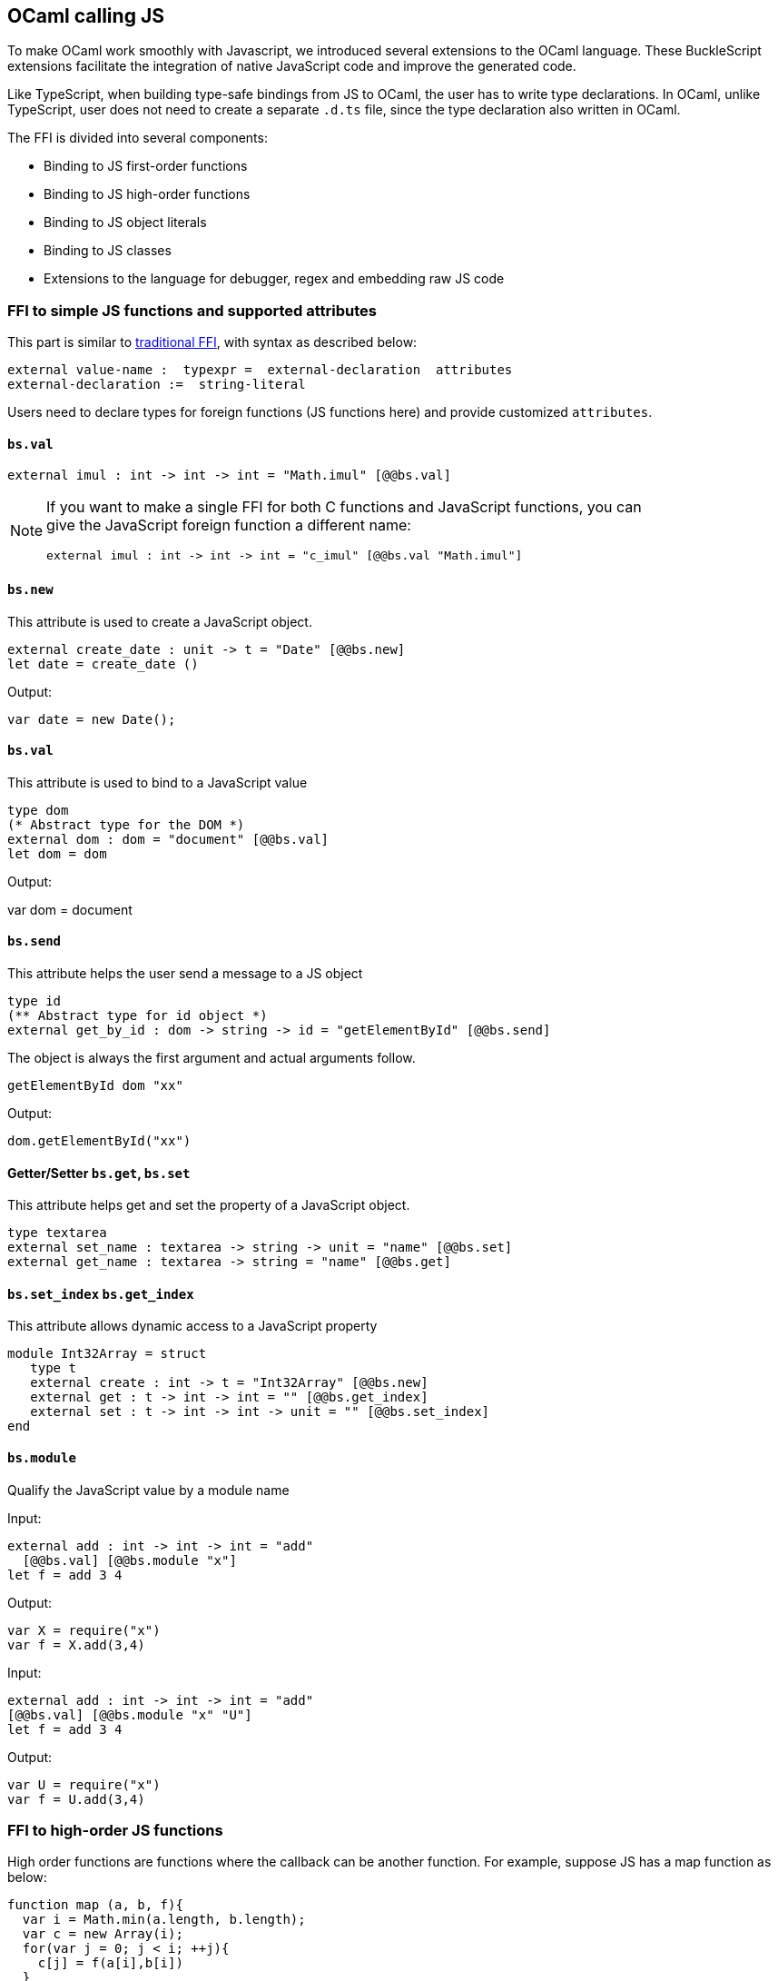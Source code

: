 ## OCaml calling JS

To make OCaml work smoothly with Javascript, we introduced several
extensions to the OCaml language. These BuckleScript extensions
facilitate the integration of native JavaScript code and
improve the generated code.

Like TypeScript, when building type-safe bindings from JS to OCaml, the
user has to write type declarations.
In OCaml, unlike TypeScript, user does not need to create a separate
`.d.ts` file,
since the type declaration also written in OCaml.

The FFI is divided into several components:

- Binding to JS first-order functions
- Binding to JS high-order functions
- Binding to JS object literals
- Binding to JS classes
- Extensions to the language for debugger, regex and embedding raw JS
code

### FFI to simple JS functions and supported attributes

This part is similar to
http://caml.inria.fr/pub/docs/manual-ocaml-4.02/intfc.html[traditional
FFI],
with syntax as described below:

[source,ocaml]
----------------------------------------------------------
external value-name :  typexpr =  external-declaration  attributes
external-declaration :=  string-literal
----------------------------------------------------------

Users need to declare types for foreign functions (JS functions here)
and provide customized `attributes`.

####  `bs.val`

[source,ocaml]
---------------
external imul : int -> int -> int = "Math.imul" [@@bs.val]
---------------


[NOTE]
=====
If you want to make a single FFI for both C functions and
JavaScript functions, you can +
give the JavaScript foreign function a different name:

[source,ocaml]
---------------
external imul : int -> int -> int = "c_imul" [@@bs.val "Math.imul"]
---------------
=====

#### `bs.new`

This attribute is used to create a JavaScript object. +

[source,ocaml]
----------
external create_date : unit -> t = "Date" [@@bs.new]
let date = create_date ()
----------
Output:
[source,js]
----------
var date = new Date();
----------

#### `bs.val`

This attribute is used to bind to a JavaScript value

[source,ocaml]
----------
type dom
(* Abstract type for the DOM *)
external dom : dom = "document" [@@bs.val]
let dom = dom
----------
Output:
[source,js]
=====
var dom = document
=====

#### `bs.send`

This attribute helps the user send a message to a JS object

[source,ocaml]
---------
type id
(** Abstract type for id object *)
external get_by_id : dom -> string -> id = "getElementById" [@@bs.send]
---------

The object is always the first argument and actual arguments follow.

[source,ocaml]
--------
getElementById dom "xx"
--------

Output:
[source,js]
--------
dom.getElementById("xx")
--------

#### Getter/Setter `bs.get`, `bs.set`
This attribute helps get and set the property of a JavaScript object.

[source,ocaml]
--------
type textarea
external set_name : textarea -> string -> unit = "name" [@@bs.set]
external get_name : textarea -> string = "name" [@@bs.get]
--------

#### `bs.set_index` `bs.get_index`

This attribute allows dynamic access to a JavaScript property

[source,ocaml]
--------
module Int32Array = struct
   type t
   external create : int -> t = "Int32Array" [@@bs.new]
   external get : t -> int -> int = "" [@@bs.get_index]
   external set : t -> int -> int -> unit = "" [@@bs.set_index]
end
--------

#### `bs.module`

Qualify the JavaScript value by a module name

Input:
[source,ocaml]
--------
external add : int -> int -> int = "add"
  [@@bs.val] [@@bs.module "x"]
let f = add 3 4
--------

Output:
[source,js]
-----------
var X = require("x")
var f = X.add(3,4)
-----------

Input:
[source,ocaml]
--------
external add : int -> int -> int = "add"
[@@bs.val] [@@bs.module "x" "U"]
let f = add 3 4
--------

Output:
[source,js]
-----------
var U = require("x")
var f = U.add(3,4)
-----------


### FFI to high-order JS functions


High order functions are functions where the callback can be another
function. For example, suppose
JS has a map function as below:

[source,js]
---------------------------------------
function map (a, b, f){
  var i = Math.min(a.length, b.length);
  var c = new Array(i);
  for(var j = 0; j < i; ++j){
    c[j] = f(a[i],b[i])
  }
  return c ;
}
---------------------------------------

A naive external type declaration would be as below:

[source,ocaml]
--------------------------------------------------------------------------------------
external map : 'a array -> 'b array -> ('a -> 'b -> 'c) -> 'c array = "map" [@@bs.val]
--------------------------------------------------------------------------------------

Unfortunately, this is not completely correct. The issue is by +
reading the type `'a -> 'b -> 'c`, it can be in several cases:

[source,ocaml]
-----------------
let f x y = x + y
-----------------

[source,ocaml]
--------------------------------------------
let g x  = let z  = x + 1 in fun y -> x + z
--------------------------------------------

In OCaml, they all have the same type; however,
`f` and `g` may be compiled into functions with
different arities.

A naive compilation will compile `f` as below:

[source,ocaml]
-------------------------------
let f = fun x -> fun y -> x + y
-------------------------------

[source,js]
----------------------
function f(x){
  return function (y){
    return x + y;
  }
}
function g(x){
  var z = x + 1 ;
  return function (y){
    return x + z ;
  }
}
----------------------

Its arity will be _consistent_ but is _1_ (returning another function);
however, we expect __its arity to be 2__.

Bucklescript uses a more complex compilation strategy, compiling `f` as

[source,js]
-----------------
function f(x,y){
  return x + y ;
}
-----------------

No matter which strategy we use, existing typing rules *cannot
guarantee a function of type `'a -> 'b -> 'c` will have arity 2.*

To solve this problem introduced by OCaml's curried calling convention,
we support a special attribute `[@bs]` at the type level.

[source,ocaml]
-------------------------------------------------------------------------
external map : 'a array -> 'b array -> ('a -> 'b -> 'c [@bs]) -> 'c array
= "map" [@@bs.val]
-------------------------------------------------------------------------

Here `('a -> 'b -> 'c [@bs])` will __always be of arity 2__, in
general +
`'a0 -> 'a1 ... 'aN -> 'b0 [@bs]` is the same as
`'a0 -> 'a1 ... 'aN -> 'b0`
except the former's arity is guaranteed to be `N` while the latter is
unknown.

To produce a function of type `'a0 -> .. 'aN -> 'b0 [@bs]`, as follows:

[source,ocaml]
------------------------
let f : 'a0 -> 'a1 -> .. 'b0 [@bs] = fun [@bs] a0 a1 .. aN -> b0
let b : 'b0 = f a0 a1 a2 .. aN [@bs]
------------------------

A special case for arity of 0:

[source,ocaml]
-----------------------------------------------
let f : unit -> 'b0 [@bs] = fun [@bs] () -> b0
let b : 'b0 = f () [@bs]
-----------------------------------------------

Note that this extension to the OCaml language is __sound__. If you
add
an attribute in one place but miss it in other place, the type checker +
will complain.

Another more complex example:

[source,ocaml]
-----------------------------------------------------
type 'a return = int -> 'a [@bs]
type 'a u0 = int -> string -> 'a return  [@bs]

(* [u0] has arity of 2, return a function
   with arity 1 *)
type 'a u1 = int -> string -> int -> 'a [@bs]

(* [u1] has arity of 3 *)
type 'a u2 = int -> string -> (int -> 'a [@bs]) [@bs]
(* [u2] has arity of 2, reutrn a function
   with arity 1
*)
-----------------------------------------------------


#### Uncurried calling convention as an optimization

##### Background:
As we discussed before, we can compile any OCaml function as arity 1
to
support OCaml's curried calling convention.

This model is simple and easy to implement, but +
the native compilation is very slow and expensive for all functions.

[source,ocaml]
-----------------------
let f x y z = x + y + z
let a = f 1 2 3
let b = f 1 2
-----------------------

can be compiled as

[source,js]
------------------------
function f(x){
  return function (y){
    return function (z){
      return x + y + z
    }
  }
}
var a = f (1) (2) (3)
var b = f (1) (2)
------------------------

But as you can see, this is __highly inefficient__, since the compiler
already _saw the source definition_ of `f`, it can be optimized as below:

[source,js]
------------------------------------
function f(x,y,z) {return x + y + z}
var a = f(1,2,3)
var b = function(z){return f(1,2,z)}
------------------------------------

BuckleScript does this optimization in the cross module level and tries
to infer the arity as much as it can.

##### Callback optimization

However, such optimization will not work with _high-order_ functions, +
i.e, callbacks.

For example,

[source,ocaml]
-----------------
let app f x = f x
-----------------

Since `f`'s arity is unknown, the compiler can not do any optimization
(unless `app` gets inlined), so we +
have to generate code as below:

[source,js]
-----------------------
function app(f,x){
  return Curry._1(f,x);
}
-----------------------

`Curry._1` is a function to dynamically support the curried calling
convention.

Since we support the uncurried calling convention, you can write `app` +
as below

[source,ocaml]
-----------------------
let app f x = f x [@bs]
-----------------------

Now the type system will infer `app` as type +
`('a ->'b [@bs]) -> 'a` and compile `app` as

[source,js]
------------------
function app(f,x){
  return f(x)
}
------------------


[NOTE]
=====
In OCaml the compiler internally uncurries every function
declared as `external` and guarantees that it is always fully applied. +
Therefore, for `external` first-order FFI, its outermost function does
not need the `[@bs]` annotation.
=====


#### Bindings to callbacks which relies on `this`

Many JS libraries have callbacks which rely on `this` (the source), for
example:

[source,js]
---------------------------------
x.onload = function(v){
  console.log(this.response + v )
}
---------------------------------

Here, `this` would be the same as `x` (actually depends on how `onload`
is called). It is clear that
it is not correct to declare `x.onload` of type `unit -> unit [@bs]`.
Instead, we introduced a special attribute
`bs.this` allowing us to type `x` as below:

[source,ocaml]
-----------------------
type x
external onload : x -> (x -> int -> unit [@bs.this]) -> unit = "onload" [@@bs.set]
external resp : x -> int = "response" [@@bs.get]
onload x begin fun [@bs.this] o v ->
  Js.log(resp o + v )
end
-----------------------

The generated code would be as below:

[source,js]
------------------------------
x.onload = function(v){
  var o = this ;
  console.log(o.response + v);
}
------------------------------

`bs.obj` is the same as `bs`: except that its first parameter is
reserved for `this` and for arity of 0, there is no need for a redundant `unit` type:

[source,ocaml]
-----------------
let f : 'obj -> unit [@bs.this] = fun [@bs.this] obj -> ....
let f1 : 'obj -> 'a0 -> 'b [@bs.this] = fun [@bs.this] obj a -> ...
-----------------

[NOTE]
=====
There is no way to consume a function of type
`'obj -> 'a0 .. -> 'aN -> 'b0 [@bs.this]` on the OCaml side.
This is an intentional design choice, we *don't encourage* people to write code in this style.

This was introduced mainly to be consumed by existing JS libraries.
User can also type `x` as a JS class too (see later)
=====


### FFI to JS plain objects

#### Js object convention

All JS objects of type `'a` are lifted to type `'a Js.t` to avoid +
conflict with OCaml's native object system (we support both OCaml's
native object system and FFI to JS's objects).

`\##` is used in JS's object method dispatch and field access, +
while `#` is used in OCaml's object method dispatch.


#### Create simple JS object literal and its typing


BuckleScript introduces `bs.obj` extension, for example:

[source,ocaml]
-----------------------------------------
let u = [%bs.obj { x = { y = { z = 3}}} ]
-----------------------------------------

Output:
[source,js]
--------------------------------
var u = { x : { y : { z : 3 }}}}
--------------------------------

The compiler would infer `u` as type

[source,ocaml]
--------------------
val u : < x :  < y : < z : int > Js.t >  Js.t > Js.t
--------------------

To make it more symmetric, we also apply the extension `bs.obj` +
into the type level, so you can write

[source,ocaml]
---------------------------------------------
val u : [%bs.obj: < x : < y < z : int > > > ]
---------------------------------------------

Users can also write expressione and types together as below:

[source,ocaml]
------------------
let u = [%bs.obj ( { x = { y = { z = 3 }}} : < x : < y : < z : int > > > ]
------------------

Even better, users can also write Objects in a collection:

[source,ocaml]
--------------------------------------------------------------------
var xs = [%bs.obj [| { x = 3 } ; {x = 3 } |] : < x : int  > array  ]
var ys = [%bs.obj [| { x = 3} : { x = 4 } |] ]
--------------------------------------------------------------------

which will be compiled as below:

[source,js]
---------------------------------
var xs = [ { x : 3 } , { x : 3 }]
var ys = [ { x : 3 },  {x : 4 } ]
---------------------------------

`bs.obj` can also be used as an attribute in external declarations, like
as below:

[source,ocaml]
--------------------------------------------------------------------
external make_config : hi:int -> lo:int -> unit -> t = "" [@@bs.obj]
let v = make_config ~hi:2 ~lo:3
--------------------------------------------------------------------

will be compiled as

[source,js]
-----------------------
  let v = { hi:2, lo:3}
-----------------------

You can use optional as well

[source,ocaml]
---------------------------------------------------------------------
external make_config : hi:int -> ?lo:int -> unit -> t = "" [@@bs.obj]
let u = make_config ~hi:3 ()
let v = make_config ~hi:3 ~lo:2 ()
---------------------------------------------------------------------

Output:
[source,js]
------------------------
let u = {hi : 3}
let v = {hi : 3 , lo: 2}
------------------------


#### Field access


As we said:  `##` is used in both object method dispatch and field access.

[source,ocaml]
-------------------------------------------------------------
f##field (* field access should not come with any argument *)
f##method args0 args1 args2 (* method with arities of 3 *)
-------------------------------------------------------------

JS's *method is not a function* is a classic example shown below:

[source,js]
-------------------------------------------------------------------------------------------------
console.log('fine')
var log = console.log;
log('fine') // May cause exception, implementation dependent, `console.log` may depend on `this`
-------------------------------------------------------------------------------------------------

So to make it clearly type safe, `field` accesses should not come with
any argument.

[source,ocaml]
--------------------------------------------------
let fn = f##field in
let a = fn a b
(* f##field a b would think `field` as a method *)
--------------------------------------------------

[NOTE]
=====
If a user were to make such a mistake, the type checker would
complain by saying it expected `Js.method` but saw a
function instead, so it is still sound and type safe.
=====


TODO: Currently `bs.obj` only supports plain JS object literals with no
support fpr JS methods, `class type` (discussed later) supports JS style
methods.

Another example:

[source,ocaml]
-----------------------------------------------------------------------

let u = [%bs.obj {x = { y = { z = 3 }}; fn = fun [@bs] u v -> u + v } ]
let h = u##x##y##z
let a = h##fn
let b = a 1 2
-----------------------------------------------------------------------

Output:
[source,js]
-----------------------------------------------------------------

var u = { x : { y : {z : 3}}, fn : function (u,v) {return u + v}}
var h = u.x.y.z
var a = h.fn
var b = a(1,2)
-----------------------------------------------------------------

When the field is an uncurried function, there is a short-hand syntax as
below:

[source,ocaml]
-----------------------
let b x y h = h#@fn x y
-----------------------

Will be compiled as

[source,js]
-------------------
function b (x,y,h){
  return h.fn(x,y)
}
-------------------

And the compiler will infer the type of `b` as

[source,ocaml]
------------------------------------------------------------------

val b : 'a -> 'b -> [%bs.obj: < fn :  'a -> 'b -> 'c [@bs] ] -> 'c
------------------------------------------------------------------

As we said before, currently `[%bs.obj]` is only used for object
literals with no `this` semantics.


#### FFI to JS classes



##### Class type declarations

Below is an example:

[source,ocaml]
--------------------------------
class type _rect = object
  method height : int [@@bs.set]
  method width : int [@@bs.set]
  method draw : unit -> unit
end [@bs]
type rect = _rect Js.t
--------------------------------

In this example, `class type` annotated with `[@bs]` is treated as a JS
class type.
For JS classes, methods with arrow types are treated as real methods
while methods with non-arrow types
are treated as properties. Since OCaml's object system does not have
getters/setters, we introduced two
attributes `bs.get` and `bs.set` to help inform BuckleScript to compile
them as property getters/setters.


##### Annotation to JS properties

There are various getter/setter decorations as below:

[source,ocaml]
--------------------------------------------------------------

class type _y = object
  method height : int [@@bs.set {no_get}]
  (* [height] is setter only *)
end [@bs]
type y = _y Js.t
class type _y0 = object
  method height : int [@@bs.set] [@@bs.get {null}]
  (* getter reutrn [int Js.null]*)
end [@bs]
type y0 = _y0 Js.t
class type _y1 = object
  method height : int [@@bs.set] [@@bs.get {undefined}]
  (* getter return [int Js.undefined]*)
end [@bs]
type y1 = _y1 Js.t
class type _y2 = object
  method height : int [@@bs.set] [@@bs.get {undefined; null}]
  (* getter return [int Js.null_undefined] *)
end [@bs]
type y2 = _y2 Js.t
class type _y3 = object
  method height : int  [@@bs.get {undefined ; null}]
  (* getter only, return [int Js.null_undefined] *)
end [@bs]
type y3 = _y3 Js.t
--------------------------------------------------------------


##### Consume JS class API


For example,

[source,ocaml]
-----------------------------------------
let f (u : rect) =
  (* the type annotation is un-necessary,
     but it gives better error message
  *)
   Js.log u##height ;
   Js.log u##width ;
   u##width #= 30;
   u##height #= 30;
   u##draw ()
-----------------------------------------

Output:
[source,js]
------------------------
function f(u){
  console.log(u.height);
  console.log(u.width);
  u.width = 30;
  u.height = 30;
  return u.draw()
}
------------------------

Note the type system would guarantee that the user can not write such
code:

[source,ocaml]
-------------------------------------------------------------------

let v = u##draw
(* use v later -- this is not allowed, type system will complain *)
-------------------------------------------------------------------

This is more type safe than JavaScript's **method is not function**.


##### Method chaining

[source,ocaml]
-------------
f
##(meth0 ())
##(meth1 a)
##(meth2 a b)
-------------


### Embedding raw Javascript code


[WARNING]
====
This is not encouraged. The user should minimize and
localize use cases
of embedding raw Javascript code, however, sometimes it's necessary to
get the job done.
====

#### Embedding raw JS code as an expression

[source,ocaml]
---------------------------------------------------------------------------------------
let keys : t -> string array [@bs] = [%bs.raw "Object.keys" ]
let unsafe_lt : 'a -> 'a -> Js.boolean [@bs] = [%bs.raw{|function(x,y){return x < y}|}]
---------------------------------------------------------------------------------------

We highly recommend writing type annotations for such unsafe code. It is unsafe
to
refer to external OCaml symbols in raw JS code.

#### Embedding raw JS code as statements

[source,ocaml]
--------------------
[%%bs.raw{|
console.log ("hey");
|}]
--------------------

Other examples:

[source,ocaml]
-----------------------------------------
let x  : string = [%bs.raw{|"\x01\x02"|}]
-----------------------------------------

It will be compiled into:

[source,js]
------------------
var x = "\x01\x02"
------------------

Polyfill of `Math.imul`

[source,ocaml]
-------------------------------------
   [%%bs.raw{|
   // Math.imul polyfill
   if (!Math.imul){
       Math.imul = function (..) {..}
    }
   |}]
-------------------------------------

Caveats:

* So far we don't perform any sanity checks in the quoted text (syntax
checking is a long-term goal).
* Users should not refer to symbols in OCaml code. It is not guaranteed
that the order is correct.

[[debugger-support]]
Debugger support
~~~~~~~~~~~~~~~~

We introduced the extension `bs.debugger`, for example:

[source,ocaml]
-------------------
  let f x y =
    [%bs.debugger];
    x + y
-------------------

which will be compiled into:

[source,js]
---------------------------------------------------------------------------------

  function f (x,y) {
     debugger; // JavaScript developer tools will set an breakpoint and stop here
     x + y;
  }
---------------------------------------------------------------------------------

[[regex-support]]
Regex support
~~~~~~~~~~~~~

We introduced `bs.re` for Javascript regex expresion:

------------------------
let f  = [%bs.re "/b/g"]
------------------------

The compiler will infer `f` has type `Js_re.t` and generate code as
below

------------
var f = /b/g
------------

____________________________________________________________________________________
Note that `Js_re.t` is an abstract type, we are working on providing
bindings for it
____________________________________________________________________________________

[[examples]]
Examples:
~~~~~~~~~

Below is a simple example for https://mochajs.org/[mocha] library. For
more examples, please visit
https://github.com/bloomberg/bucklescript-addons

[[a-simple-example-binding-to-mocha-unit-test-library]]
A simple example: binding to mocha unit test library
^^^^^^^^^^^^^^^^^^^^^^^^^^^^^^^^^^^^^^^^^^^^^^^^^^^^

This is an example showing how too provide bindings to the
https://mochajs.org/[mochajs] unit test framework.


[source,ocaml]
----------
external describe : string -> (unit -> unit [@bs]) -> unit = "describe" [@@bs.val]
external it : string -> (unit -> unit [@bs]) -> unit = "it" [@@bs.val "it"]
----------

Since, `mochajs` is a test framework, we also need some assertion +
 tests. We can also describe the bindings to `assert.deepEqual` from +
 nodejs `assert` library:

[source,ocaml]
----------
external eq : 'a -> 'a -> unit = "deepEqual"  [@@bs.call] [@@bs.val "assert"]`
----------

On top of this we can write normal OCaml functions, for example:

[source,ocaml]
----------
let assert_equal = eq
let from_suites name suite  =
    describe name (fun [@bs] () ->           List.iter (fun (name, code) -> it name code) suite)
----------

The compiler would generate code as below:

[source,js]
----------
 var Assert = require("assert");
 var List = require("bs-platform/lib/js/list");

function assert_equal(prim, prim$1) {
 return Assert.deepEqual(prim, prim$1);
 }

function from_suites(name, suite) {
 return describe(name, function () {
 return List.iter(function (param) {
 return it(param[0], param[1]);
 }, suite);
 });
 }
----------

